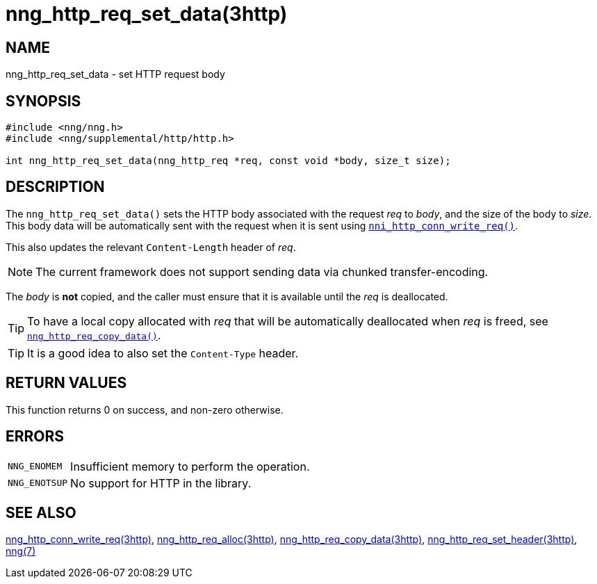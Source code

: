 = nng_http_req_set_data(3http)
//
// Copyright 2018 Staysail Systems, Inc. <info@staysail.tech>
// Copyright 2018 Capitar IT Group BV <info@capitar.com>
//
// This document is supplied under the terms of the MIT License, a
// copy of which should be located in the distribution where this
// file was obtained (LICENSE.txt).  A copy of the license may also be
// found online at https://opensource.org/licenses/MIT.
//

== NAME

nng_http_req_set_data - set HTTP request body

== SYNOPSIS

[source, c]
----
#include <nng/nng.h>
#include <nng/supplemental/http/http.h>

int nng_http_req_set_data(nng_http_req *req, const void *body, size_t size);
----

== DESCRIPTION

The `nng_http_req_set_data()` sets the HTTP body associated with
the request _req_ to _body_, and the size of the body to _size_.
This body data will be automatically sent with the request when it
is sent using `<<nng_http_conn_write_req.3http#,nni_http_conn_write_req()>>`.

This also updates the relevant `Content-Length` header of _req_.

NOTE: The current framework does not support sending data via chunked
transfer-encoding.

The _body_ is *not* copied, and the caller must ensure that it is available
until the _req_ is deallocated.

TIP: To have a local copy allocated with _req_ that will be automatically
deallocated when _req_ is freed,
see `<<nng_http_req_copy_data.3http#,nng_http_req_copy_data()>>`.

TIP: It is a good idea to also set the `Content-Type` header.

== RETURN VALUES

This function returns 0 on success, and non-zero otherwise.

== ERRORS

[horizontal]
`NNG_ENOMEM`:: Insufficient memory to perform the operation.
`NNG_ENOTSUP`:: No support for HTTP in the library.

== SEE ALSO

[.text-left]
<<nng_http_conn_write_req.3http#,nng_http_conn_write_req(3http)>>,
<<nng_http_req_alloc.3http#,nng_http_req_alloc(3http)>>,
<<nng_http_req_copy_data.3http#,nng_http_req_copy_data(3http)>>,
<<nng_http_req_set_header.3http#,nng_http_req_set_header(3http)>>,
<<nng.7#,nng(7)>>
